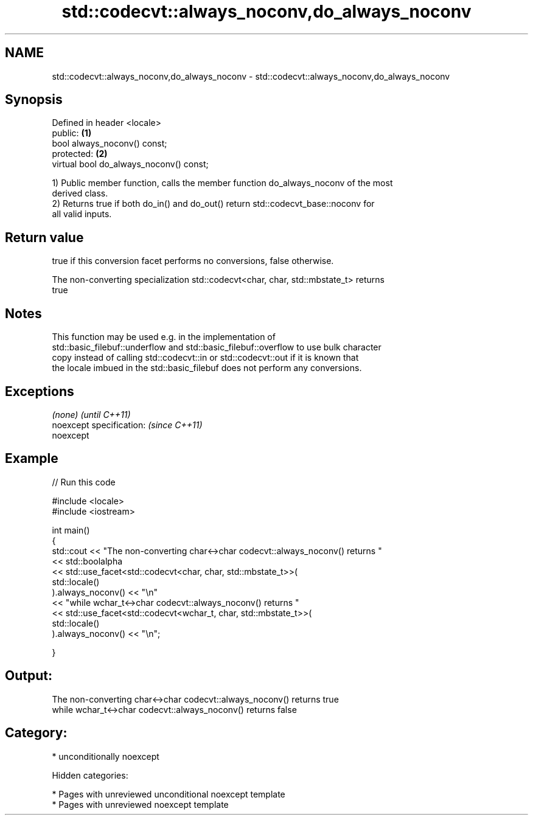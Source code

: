 .TH std::codecvt::always_noconv,do_always_noconv 3 "2018.03.28" "http://cppreference.com" "C++ Standard Libary"
.SH NAME
std::codecvt::always_noconv,do_always_noconv \- std::codecvt::always_noconv,do_always_noconv

.SH Synopsis
   Defined in header <locale>
   public:                                \fB(1)\fP
   bool always_noconv() const;
   protected:                             \fB(2)\fP
   virtual bool do_always_noconv() const;

   1) Public member function, calls the member function do_always_noconv of the most
   derived class.
   2) Returns true if both do_in() and do_out() return std::codecvt_base::noconv for
   all valid inputs.

.SH Return value

   true if this conversion facet performs no conversions, false otherwise.

   The non-converting specialization std::codecvt<char, char, std::mbstate_t> returns
   true

.SH Notes

   This function may be used e.g. in the implementation of
   std::basic_filebuf::underflow and std::basic_filebuf::overflow to use bulk character
   copy instead of calling std::codecvt::in or std::codecvt::out if it is known that
   the locale imbued in the std::basic_filebuf does not perform any conversions.

.SH Exceptions

   \fI(none)\fP                  \fI(until C++11)\fP
   noexcept specification: \fI(since C++11)\fP
   noexcept

.SH Example

   
// Run this code

 #include <locale>
 #include <iostream>

 int main()
 {
     std::cout << "The non-converting char<->char codecvt::always_noconv() returns "
               << std::boolalpha
               << std::use_facet<std::codecvt<char, char, std::mbstate_t>>(
                     std::locale()
                  ).always_noconv() << "\\n"
               << "while wchar_t<->char codecvt::always_noconv() returns "
               << std::use_facet<std::codecvt<wchar_t, char, std::mbstate_t>>(
                     std::locale()
                  ).always_noconv() << "\\n";

 }

.SH Output:

 The non-converting char<->char codecvt::always_noconv() returns true
 while wchar_t<->char codecvt::always_noconv() returns false

.SH Category:

     * unconditionally noexcept

   Hidden categories:

     * Pages with unreviewed unconditional noexcept template
     * Pages with unreviewed noexcept template
